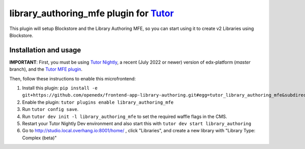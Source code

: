 library_authoring_mfe plugin for `Tutor <https://docs.tutor.overhang.io>`__
===================================================================================

This plugin will setup Blockstore and the Library Authoring MFE, so you can
start using it to create v2 Libraries using Blockstore.

Installation and usage
----------------------

**IMPORTANT**: First, you must be using `Tutor Nightly <https://docs.tutor.overhang.io/tutorials/nightly.html>`_, a
recent (July 2022 or newer) version of edx-platform (`master` branch), and the
`Tutor MFE plugin <https://github.com/overhangio/tutor-mfe/>`_.

Then, follow these instructions to enable this microfrontend:

1. Install this plugin: ``pip install -e git+https://github.com/openedx/frontend-app-library-authoring.git#egg=tutor_library_authoring_mfe&subdirectory=tutor-contrib-library-authoring-mfe``
2. Enable the plugin: ``tutor plugins enable library_authoring_mfe``
3. Run ``tutor config save``.
4. Run ``tutor dev init -l library_authoring_mfe`` to set the required waffle flags in the CMS.
5. Restart your Tutor Nightly Dev environment and also start this with ``tutor dev start library_authoring``
6. Go to http://studio.local.overhang.io:8001/home/ , click "Libraries", and create a new library with
   "Library Type: Complex (beta)"
